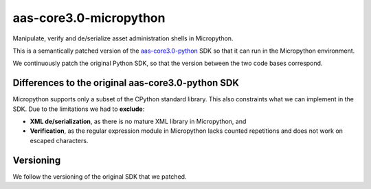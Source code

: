 ***********************
aas-core3.0-micropython
***********************

Manipulate, verify and de/serialize asset administration shells in Micropython. 

This is a semantically patched version of the `aas-core3.0-python`_ SDK so that it can run in the Micropython environment.

.. _aas-core3.0-python: https://github.com/aas-core-works/aas-core3.0-python

We continuously patch the original Python SDK, so that the version between the two code bases correspond.

Differences to the original aas-core3.0-python SDK
==================================================
Micropython supports only a subset of the CPython standard library.
This also constraints what we can implement in the SDK.
Due to the limitations we had to **exclude**:

* **XML de/serialization**, as there is no mature XML library in Micropython, and
* **Verification**, as the regular expression module in Micropython lacks counted repetitions and does not work on escaped characters.

Versioning
==========
We follow the versioning of the original SDK that we patched.

